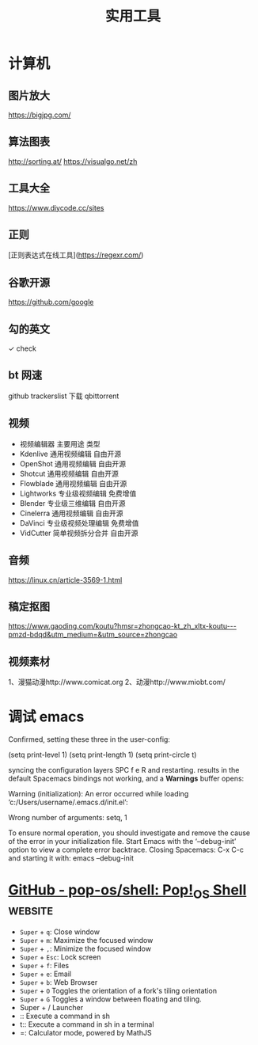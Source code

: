 #+TITLE: 实用工具

* 计算机
** 图片放大
   https://bigjpg.com/
** 算法图表
   http://sorting.at/
   https://visualgo.net/zh
** 工具大全
   https://www.diycode.cc/sites
** 正则
   [正则表达式在线工具](https://regexr.com/)
** 谷歌开源
   https://github.com/google
** 勾的英文
   ✓ check
** bt 网速
   github  trackerslist
   下载 qbittorrent
** 视频
 - 视频编辑器	主要用途	类型
 - Kdenlive	通用视频编辑	自由开源
 - OpenShot	通用视频编辑	自由开源
 - Shotcut	通用视频编辑	自由开源
 - Flowblade	通用视频编辑	自由开源
 - Lightworks	专业级视频编辑	免费增值
 - Blender	专业级三维编辑	自由开源
 - Cinelerra	通用视频编辑	自由开源
 - DaVinci	专业级视频处理编辑	免费增值
 - VidCutter	简单视频拆分合并	自由开源
** 音频
   https://linux.cn/article-3569-1.html
** 稿定抠图
https://www.gaoding.com/koutu?hmsr=zhongcao-kt_zh_xltx-koutu---pmzd-bdqd&utm_medium=&utm_source=zhongcao
** 视频素材
   1、漫猫动漫http://www.comicat.org
   2、动漫http://www.miobt.com/
* 调试 emacs
  Confirmed, setting these three in the user-config:

  (setq print-level 1)
  (setq print-length 1)
  (setq print-circle t)
  
syncing the configuration layers SPC f e R and restarting.
results in the default Spacemacs bindings not working, and a *Warnings* buffer opens:

Warning (initialization): An error occurred while loading ‘c:/Users/username/.emacs.d/init.el’:

Wrong number of arguments: setq, 1

To ensure normal operation, you should investigate and remove the
cause of the error in your initialization file.  Start Emacs with
the ‘--debug-init’ option to view a complete error backtrace.
Closing Spacemacs: C-x C-c
and starting it with: emacs --debug-init

* [[https://github.com/pop-os/shell][GitHub - pop-os/shell: Pop!_OS Shell]]                              :website:
  - =Super= + =q=: Close window
  - =Super= + =m=: Maximize the focused window
  - =Super= + =,=: Minimize the focused window
  - =Super= + =Esc=: Lock screen
  - =Super= + =f=: Files
  - =Super= + =e=: Email
  - =Super= + =b=: Web Browser
  - =Super= + =O= Toggles the orientation of a fork's tiling orientation
  - =Super= + =G= Toggles a window between floating and tiling.
  - Super + /  Launcher
  - :: Execute a command in sh
  - t:: Execute a command in sh in a terminal
  - =: Calculator mode, powered by MathJS
